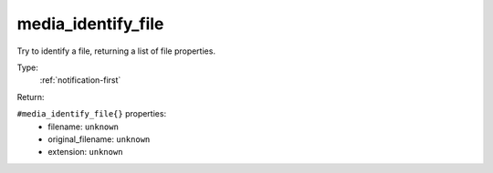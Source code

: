 .. _media_identify_file:

media_identify_file
^^^^^^^^^^^^^^^^^^^

Try to identify a file, returning a list of file properties. 


Type: 
    :ref:`notification-first`

Return: 
    

``#media_identify_file{}`` properties:
    - filename: ``unknown``
    - original_filename: ``unknown``
    - extension: ``unknown``
